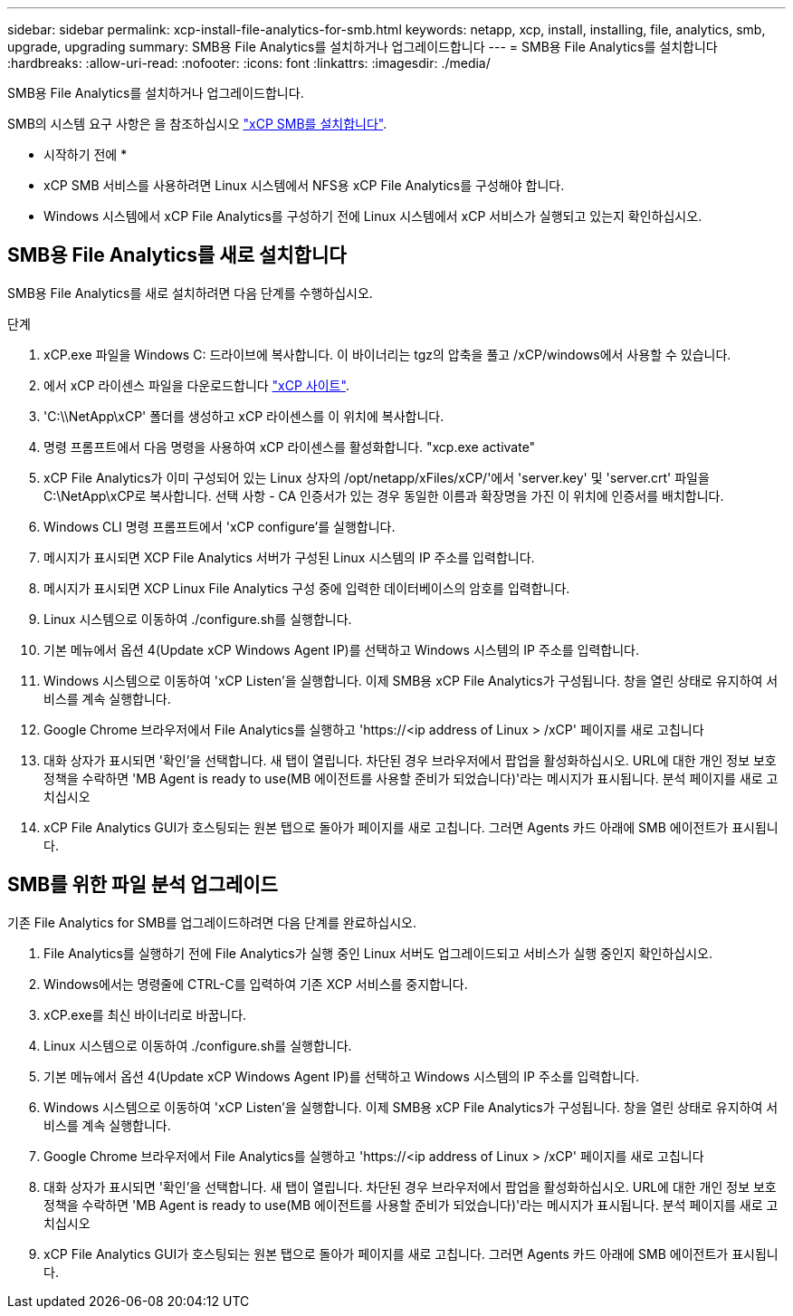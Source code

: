 ---
sidebar: sidebar 
permalink: xcp-install-file-analytics-for-smb.html 
keywords: netapp, xcp, install, installing, file, analytics, smb, upgrade, upgrading 
summary: SMB용 File Analytics를 설치하거나 업그레이드합니다 
---
= SMB용 File Analytics를 설치합니다
:hardbreaks:
:allow-uri-read: 
:nofooter: 
:icons: font
:linkattrs: 
:imagesdir: ./media/


[role="lead"]
SMB용 File Analytics를 설치하거나 업그레이드합니다.

SMB의 시스템 요구 사항은 을 참조하십시오 link:xcp-install-xcp-smb.html["xCP SMB를 설치합니다"].

* 시작하기 전에 *

* xCP SMB 서비스를 사용하려면 Linux 시스템에서 NFS용 xCP File Analytics를 구성해야 합니다.
* Windows 시스템에서 xCP File Analytics를 구성하기 전에 Linux 시스템에서 xCP 서비스가 실행되고 있는지 확인하십시오.




== SMB용 File Analytics를 새로 설치합니다

SMB용 File Analytics를 새로 설치하려면 다음 단계를 수행하십시오.

.단계
. xCP.exe 파일을 Windows C: 드라이브에 복사합니다. 이 바이너리는 tgz의 압축을 풀고 /xCP/windows에서 사용할 수 있습니다.
. 에서 xCP 라이센스 파일을 다운로드합니다 link:https://xcp.netapp.com/["xCP 사이트"^].
. 'C:\\NetApp\xCP' 폴더를 생성하고 xCP 라이센스를 이 위치에 복사합니다.
. 명령 프롬프트에서 다음 명령을 사용하여 xCP 라이센스를 활성화합니다. "xcp.exe activate"
. xCP File Analytics가 이미 구성되어 있는 Linux 상자의 /opt/netapp/xFiles/xCP/'에서 'server.key' 및 'server.crt' 파일을 C:\NetApp\xCP로 복사합니다. 선택 사항 - CA 인증서가 있는 경우 동일한 이름과 확장명을 가진 이 위치에 인증서를 배치합니다.
. Windows CLI 명령 프롬프트에서 'xCP configure'를 실행합니다.
. 메시지가 표시되면 XCP File Analytics 서버가 구성된 Linux 시스템의 IP 주소를 입력합니다.
. 메시지가 표시되면 XCP Linux File Analytics 구성 중에 입력한 데이터베이스의 암호를 입력합니다.
. Linux 시스템으로 이동하여 ./configure.sh를 실행합니다.
. 기본 메뉴에서 옵션 4(Update xCP Windows Agent IP)를 선택하고 Windows 시스템의 IP 주소를 입력합니다.
. Windows 시스템으로 이동하여 'xCP Listen'을 실행합니다. 이제 SMB용 xCP File Analytics가 구성됩니다. 창을 열린 상태로 유지하여 서비스를 계속 실행합니다.
. Google Chrome 브라우저에서 File Analytics를 실행하고 '\https://<ip address of Linux > /xCP' 페이지를 새로 고칩니다
. 대화 상자가 표시되면 '확인'을 선택합니다. 새 탭이 열립니다. 차단된 경우 브라우저에서 팝업을 활성화하십시오. URL에 대한 개인 정보 보호 정책을 수락하면 'MB Agent is ready to use(MB 에이전트를 사용할 준비가 되었습니다)'라는 메시지가 표시됩니다. 분석 페이지를 새로 고치십시오
. xCP File Analytics GUI가 호스팅되는 원본 탭으로 돌아가 페이지를 새로 고칩니다. 그러면 Agents 카드 아래에 SMB 에이전트가 표시됩니다.




== SMB를 위한 파일 분석 업그레이드

기존 File Analytics for SMB를 업그레이드하려면 다음 단계를 완료하십시오.

. File Analytics를 실행하기 전에 File Analytics가 실행 중인 Linux 서버도 업그레이드되고 서비스가 실행 중인지 확인하십시오.
. Windows에서는 명령줄에 CTRL-C를 입력하여 기존 XCP 서비스를 중지합니다.
. xCP.exe를 최신 바이너리로 바꿉니다.
. Linux 시스템으로 이동하여 ./configure.sh를 실행합니다.
. 기본 메뉴에서 옵션 4(Update xCP Windows Agent IP)를 선택하고 Windows 시스템의 IP 주소를 입력합니다.
. Windows 시스템으로 이동하여 'xCP Listen'을 실행합니다. 이제 SMB용 xCP File Analytics가 구성됩니다. 창을 열린 상태로 유지하여 서비스를 계속 실행합니다.
. Google Chrome 브라우저에서 File Analytics를 실행하고 '\https://<ip address of Linux > /xCP' 페이지를 새로 고칩니다
. 대화 상자가 표시되면 '확인'을 선택합니다. 새 탭이 열립니다. 차단된 경우 브라우저에서 팝업을 활성화하십시오. URL에 대한 개인 정보 보호 정책을 수락하면 'MB Agent is ready to use(MB 에이전트를 사용할 준비가 되었습니다)'라는 메시지가 표시됩니다. 분석 페이지를 새로 고치십시오
. xCP File Analytics GUI가 호스팅되는 원본 탭으로 돌아가 페이지를 새로 고칩니다. 그러면 Agents 카드 아래에 SMB 에이전트가 표시됩니다.

